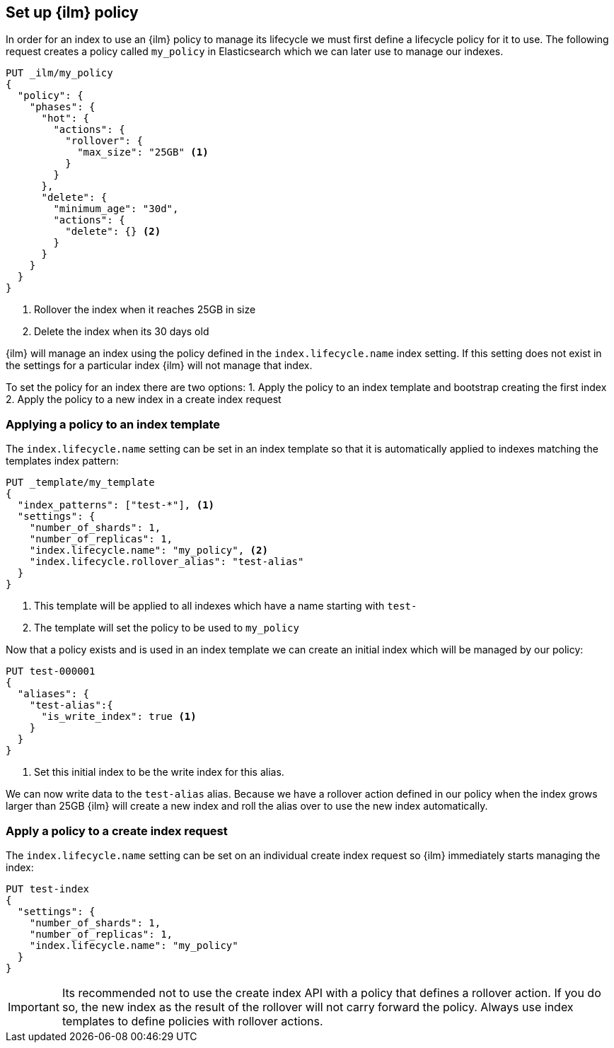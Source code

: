 [role="xpack"]
[testenv="basic"]
[[set-up-lifecycle-policy]]
== Set up {ilm} policy

In order for an index to use an {ilm} policy to manage its lifecycle we must
first define a lifecycle policy for it to use. The following request creates
a policy called `my_policy` in Elasticsearch which we can later use to manage
our indexes.

[source,js]
------------------------
PUT _ilm/my_policy
{
  "policy": {
    "phases": {
      "hot": {
        "actions": {
          "rollover": {
            "max_size": "25GB" <1>
          }
        }
      },
      "delete": {
        "minimum_age": "30d",
        "actions": {
          "delete": {} <2>
        }
      }
    }
  }
}
------------------------ 
// CONSOLE
<1> Rollover the index when it reaches 25GB in size
<2> Delete the index when its 30 days old

{ilm} will manage an index using the policy defined in the 
`index.lifecycle.name` index setting. If this setting does not exist in the
settings for a particular index {ilm} will not manage that index.

To set the policy for an index there are two options:
1. Apply the policy to an index template and bootstrap creating the first index
2. Apply the policy to a new index in a create index request

=== Applying a policy to an index template

The `index.lifecycle.name` setting can be set in an index template so that it
is automatically applied to indexes matching the templates index pattern:

[source,js]
-----------------------
PUT _template/my_template
{
  "index_patterns": ["test-*"], <1>
  "settings": {
    "number_of_shards": 1,
    "number_of_replicas": 1,
    "index.lifecycle.name": "my_policy", <2>
    "index.lifecycle.rollover_alias": "test-alias"
  }
}
-----------------------
// CONSOLE
<1> This template will be applied to all indexes which have a name starting
with `test-`
<2> The template will set the policy to be used to `my_policy`

Now that a policy exists and is used in an index template we can create an
initial index which will be managed by our policy:

[source,js]
-----------------------
PUT test-000001
{
  "aliases": {
    "test-alias":{
      "is_write_index": true <1>
    }
  }
}
-----------------------
// CONSOLE
<1> Set this initial index to be the write index for this alias.

We can now write data to the `test-alias` alias. Because we have a rollover
action defined in our policy when the index grows larger than 25GB {ilm} will
create a new index and roll the alias over to use the new index automatically.

=== Apply a policy to a create index request

The `index.lifecycle.name` setting can be set on an individual create index
request so {ilm} immediately starts managing the index:

[source,js]
-----------------------
PUT test-index
{
  "settings": {
    "number_of_shards": 1,
    "number_of_replicas": 1,
    "index.lifecycle.name": "my_policy"
  }
}
-----------------------
// CONSOLE

IMPORTANT: Its recommended not to use the create index API with a policy that
defines a rollover action. If you do so, the new index as the result of the
rollover will not carry forward the policy. Always use index templates to
define policies with rollover actions.

